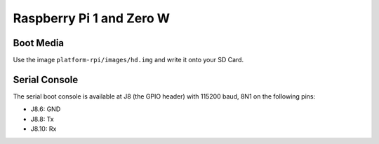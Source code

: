 Raspberry Pi 1 and Zero W
=========================

Boot Media
----------
Use the image ``platform-rpi/images/hd.img`` and write it onto your SD Card.

Serial Console
--------------
The serial boot console is available at J8 (the GPIO header) with 115200
baud, 8N1 on the following pins:

* J8.6: GND
* J8.8: Tx
* J8.10: Rx

